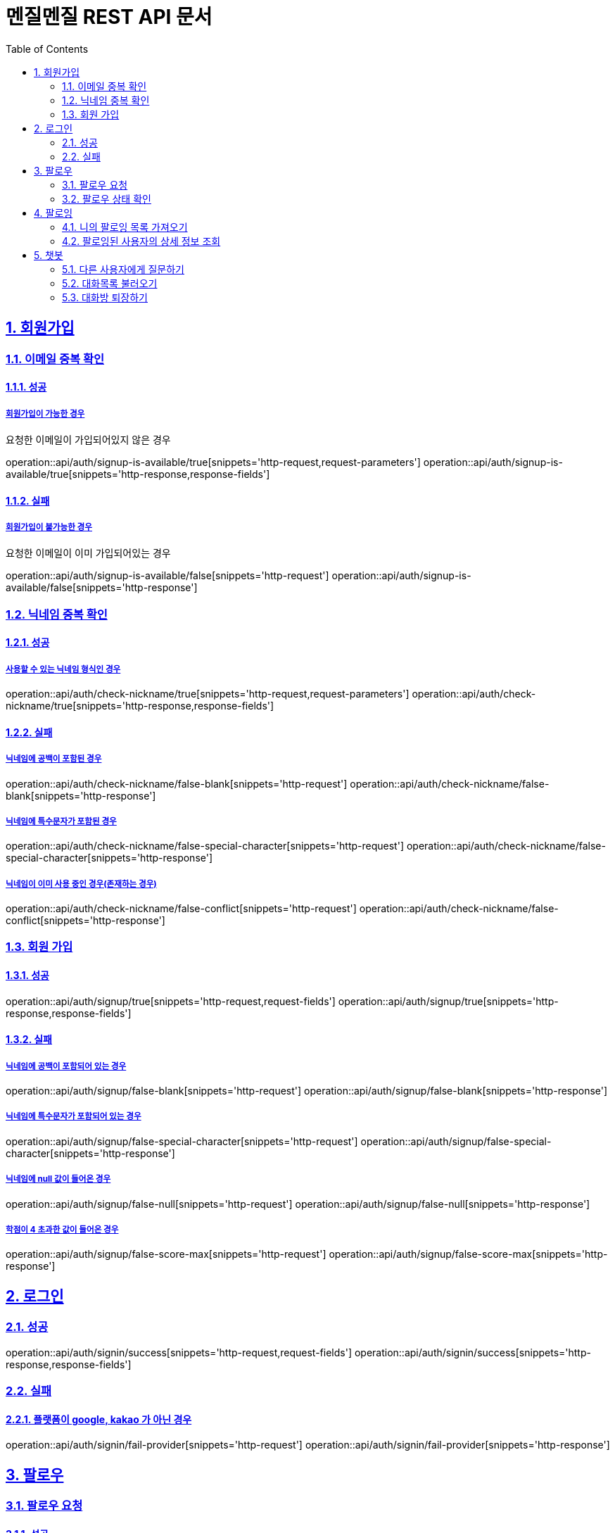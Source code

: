 // ifndef::snippets[]
// = :snippets: ../../build/generated-snippets
// endif::[]
= 멘질멘질 REST API 문서
:doctype: book
:icons: font
:source-highlighter: highlightjs
:toc: left
:toclevels: 2
:sectlinks:
:sectnums:

== 회원가입

=== 이메일 중복 확인
==== 성공
===== 회원가입이 가능한 경우
요청한 이메일이 가입되어있지 않은 경우

operation::api/auth/signup-is-available/true[snippets='http-request,request-parameters']
operation::api/auth/signup-is-available/true[snippets='http-response,response-fields']

==== 실패
===== 회원가입이 불가능한 경우
요청한 이메일이 이미 가입되어있는 경우

operation::api/auth/signup-is-available/false[snippets='http-request']
operation::api/auth/signup-is-available/false[snippets='http-response']

=== 닉네임 중복 확인

==== 성공
===== 사용할 수 있는 닉네임 형식인 경우
operation::api/auth/check-nickname/true[snippets='http-request,request-parameters']
operation::api/auth/check-nickname/true[snippets='http-response,response-fields']

==== 실패
===== 닉네임에 공백이 포함된 경우
operation::api/auth/check-nickname/false-blank[snippets='http-request']
operation::api/auth/check-nickname/false-blank[snippets='http-response']

===== 닉네임에 특수문자가 포함된 경우
operation::api/auth/check-nickname/false-special-character[snippets='http-request']
operation::api/auth/check-nickname/false-special-character[snippets='http-response']

===== 닉네임이 이미 사용 중인 경우(존재하는 경우)
operation::api/auth/check-nickname/false-conflict[snippets='http-request']
operation::api/auth/check-nickname/false-conflict[snippets='http-response']


=== 회원 가입

==== 성공
operation::api/auth/signup/true[snippets='http-request,request-fields']
operation::api/auth/signup/true[snippets='http-response,response-fields']

==== 실패
===== 닉네임에 공백이 포함되어 있는 경우
operation::api/auth/signup/false-blank[snippets='http-request']
operation::api/auth/signup/false-blank[snippets='http-response']

===== 닉네임에 특수문자가 포함되어 있는 경우
operation::api/auth/signup/false-special-character[snippets='http-request']
operation::api/auth/signup/false-special-character[snippets='http-response']

===== 닉네임에 null 값이 들어온 경우
operation::api/auth/signup/false-null[snippets='http-request']
operation::api/auth/signup/false-null[snippets='http-response']

===== 학점이 4 초과한 값이 들어온 경우
operation::api/auth/signup/false-score-max[snippets='http-request']
operation::api/auth/signup/false-score-max[snippets='http-response']


== 로그인
=== 성공
operation::api/auth/signin/success[snippets='http-request,request-fields']
operation::api/auth/signin/success[snippets='http-response,response-fields']

=== 실패
==== 플랫폼이 google, kakao 가 아닌 경우
operation::api/auth/signin/fail-provider[snippets='http-request']
operation::api/auth/signin/fail-provider[snippets='http-response']


// ** 2. 팔로우 **
== 팔로우
=== 팔로우 요청
==== 성공
===== 팔로우가 되어있지 않은 경우
팔로우가 생성된다.

operation::api/follow/create/201/true[snippets='http-request,request-fields']
operation::api/follow/create/201/true[snippets='http-response,response-fields']

===== 이미 팔로우가 되어 있는 경우
팔로우가 해제된다.

operation::api/follow/create/201/false[snippets='http-request,request-fields']
operation::api/follow/create/201/false[snippets='http-response,response-fields']

==== 실패
===== 서버 내부 오류
operation::api/follow/create/500[snippets='http-request,request-fields']
operation::api/follow/create/500[snippets='http-response,response-fields']


=== 팔로우 상태 확인
==== 팔로우가 되어있는 경우
return true

operation::api/follow/check-status/true[snippets='http-request,request-parameters']
operation::api/follow/check-status/true[snippets='http-response,response-fields']

==== 팔로우가 되어있지 않은 경우
return false

operation::api/follow/check-status/false[snippets='http-request,request-parameters']
operation::api/follow/check-status/false[snippets='http-response,response-fields']



// ** 3. 팔로잉 페이지 **
== 팔로잉
=== 니의 팔로잉 목록 가져오기
-> 작성 중 ...


=== 팔로잉된 사용자의 상세 정보 조회
==== 성공
===== 사용자의 정보와 질문 답변 내역이 모두 존재하는 경우
operation::api/following/info/200-ok[snippets='http-request,request-parameters']
operation::api/following/info/200-ok[snippets='http-response,response-fields']

===== 사용자의 정보만 존재하는 경우
operation::api/following/info/200-only-userinfo[snippets='http-request']
operation::api/following/info/200-only-userinfo[snippets='http-response']

==== 실패
===== 존재하지 않는 사용자의 닉네임을 요청한 경우
operation::api/following/info/500-error[snippets='http-request']
operation::api/following/info/500-error[snippets='http-response,response-fields']


// ** 4. 챗봇 대화방 **
== 챗봇
=== 다른 사용자에게 질문하기
==== 성공
===== 기존에 챗봇 대화방이 존재하지 않는 경우(처음 질문하는 경우)
operation::api/chat-bot/room/enter/200/case2[snippets='http-request']
operation::api/chat-bot/room/enter/200/case2[snippets='http-response,response-fields']

===== 기존에 챗봇 대화방이 존재하는 경우
처음 질문하는 경우와 동일한 응답을 출력한다

operation::api/chat-bot/room/enter/200/case2-1[snippets='http-request']
operation::api/chat-bot/room/enter/200/case2-1[snippets='http-response,response-fields']

==== 실패
===== 사용자 정보가 존재하지 않는 경우
operation::api/chat-bot/room/enter/500/case1[snippets='http-request']
operation::api/chat-bot/room/enter/500/case1-1[snippets='http-response,response-fields']


=== 대화목록 불러오기
==== 성공
===== 기존에 존재하던 대화방이 1개인 경우
operation::api/chat-bot/rooms/200/case1[snippets='http-request,request-parameters']
operation::api/chat-bot/rooms/200/case1[snippets='http-response,response-fields']

==== 기존에 존재하던 대화방이 2개 이상 경우
operation::api/chat-bot/rooms/200/case1-1[snippets='http-request,request-parameters']
operation::api/chat-bot/rooms/200/case1-1[snippets='http-response,response-fields']

==== 대화방이 존재하지 않는 경우
operation::api/chat-bot/rooms/200/case2[snippets='http-request,request-parameters']
operation::api/chat-bot/rooms/200/case2[snippets='http-response,response-fields']


=== 대화방 퇴장하기
==== 성공
===== 정상적으로 퇴장에 성공한 경우
operation::api/chat-bot/room/quit/201/case1[snippets='http-request']
operation::api/chat-bot/room/quit/201/case1[snippets='http-response,response-fields']

==== 실패
===== 서버, DB 오류 등으로 인해 퇴장에 실패한 경우
operation::api/chat-bot/room/quit/500/case2[snippets='http-request']
operation::api/chat-bot/room/quit/500/case2[snippets='http-response,response-fields']




